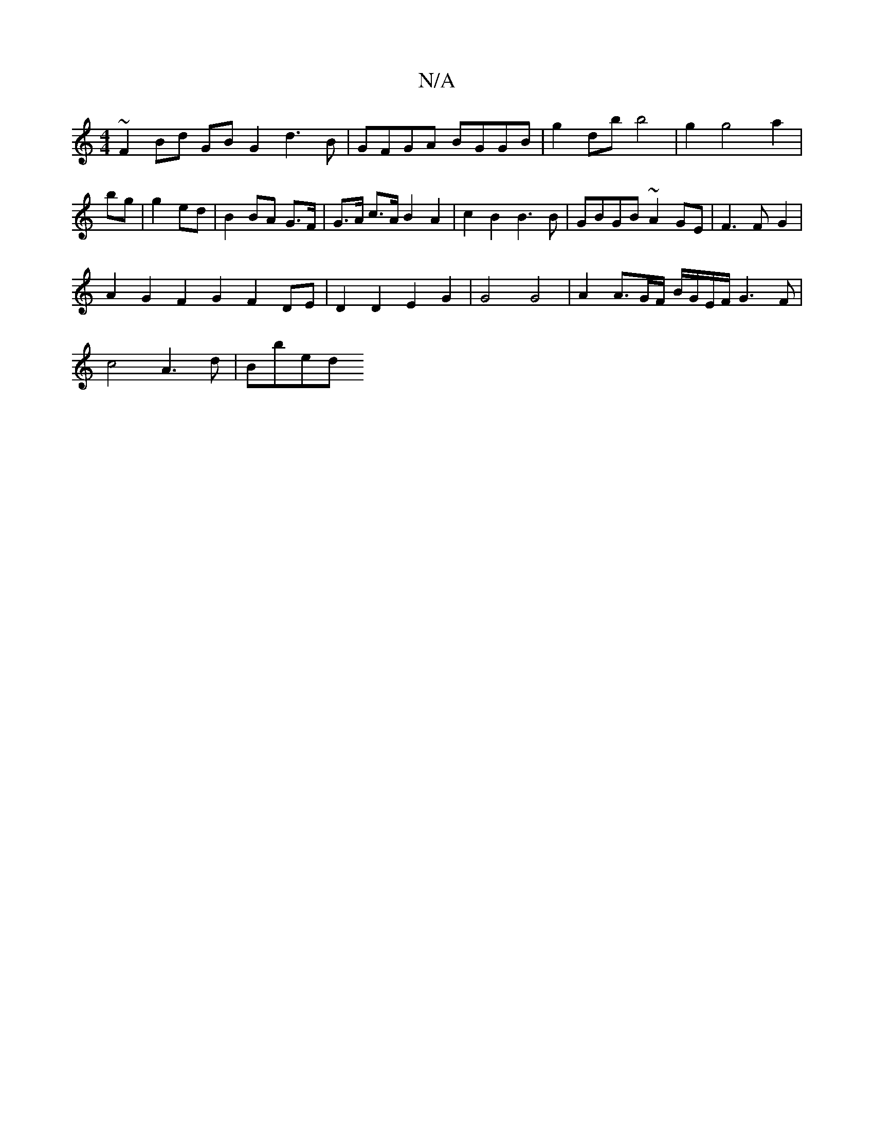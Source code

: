 X:1
T:N/A
M:4/4
R:N/A
K:Cmajor
 ~F2Bd GB G2 d3B | GFGA BGGB | g2db b4|g2g4 a2|bg|g2 ed|B2 BA G>F | G>A c>A B2 A2-| c2B2 B3B | GBGB ~A2GE | F3F-G2 |
A2G2 F2G2 F2DE | D2D2 E2 G2 | G4 G4|A2 A3/2G/2F/2 B/2G/2E/2F/2 G3F |
c4 A3 d | Bbed